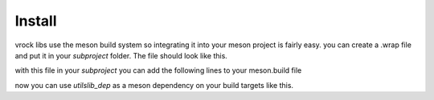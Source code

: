 Install
=======================================

vrock libs use the meson build system so integrating it into your meson project is fairly easy.
you can create a .wrap file and put it in your `subproject` folder. The file should look like this.

.. code-block:: ini
    :caption: wrap-file

    [wrap-git]
    url=https://github.com/Visual-Rock/vrock.utils
    revision=head
    depth=1

    [provide]
    vrockutils=vrockutils_dep

with this file in your `subproject` you can add the following lines to your meson.build file

.. code-block::
    :caption: dependency object

    utilslib_dep = dependency('vrockutils', fallback: ['vrockutils', 'vrockutils_dep'])
    # you can add the default_options to build tests, examples and docs 
    utilslib_dep = dependency('vrockutils', 
        fallback: ['vrockutils', 'vrockutils_dep'], 
        default_options: ['tests=true', 'examples=true', 'docs=true']
    )

now you can use `utilslib_dep` as a meson dependency on your build targets like this.

.. code-block::
    :caption: adding as dependency

    exe = executable(
        'your_executable', 'main.cpp',
        dependencies: [ utilslib_dep ]
    )
